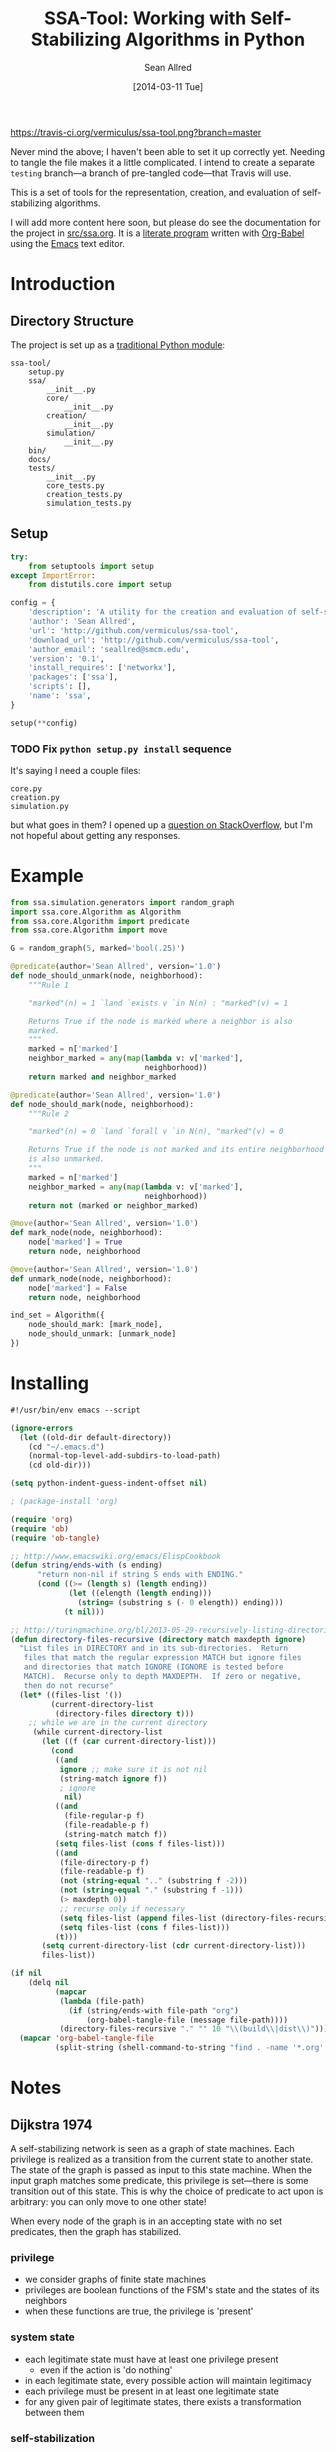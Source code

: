 #+Title: SSA-Tool: Working with Self-Stabilizing Algorithms in Python
#+Author: Sean Allred
#+Date: [2014-03-11 Tue]

#+PROPERTY: noweb tangle
#+PROPERTY: mkdirp no

#+TODO: TODO INPROGRESS WRITE_TESTS WISH_LIST | DONE

[[https://travis-ci.org/vermiculus/ssa-tool][https://travis-ci.org/vermiculus/ssa-tool.png?branch=master]]

Never mind the above; I haven't been able to set it up correctly yet.
Needing to tangle the file makes it a little complicated.  I intend to
create a separate =testing= branch---a branch of pre-tangled
code---that Travis will use.

This is a set of tools for the representation, creation, and
evaluation of self-stabilizing algorithms.

I will add more content here soon, but please do see the documentation
for the project in [[file:src/ssa.org][src/ssa.org]].  It is a [[http://www-cs-faculty.stanford.edu/~uno/lp.html][literate program]] written with
[[http://orgmode.org/worg/org-contrib/babel][Org-Babel]] using the [[http://www.gnu.org/s/emacs][Emacs]] text editor.


* Introduction
** Directory Structure
The project is set up as a [[http://learnpythonthehardway.org/book/ex46.html][traditional Python module]]:
#+BEGIN_EXAMPLE
  ssa-tool/
      setup.py
      ssa/
          __init__.py
          core/
              __init__.py
          creation/
              __init__.py
          simulation/
              __init__.py
      bin/
      docs/
      tests/
          __init__.py
          core_tests.py
          creation_tests.py
          simulation_tests.py
#+END_EXAMPLE
** Setup
   :PROPERTIES:
   :ID:       42439234-46EF-4E23-99E4-CFBDFFC3562E
   :END:
#+BEGIN_SRC python :tangle "setup.py"
  try:
      from setuptools import setup
  except ImportError:
      from distutils.core import setup
  
  config = {
      'description': 'A utility for the creation and evaluation of self-stabilizing algorithms',
      'author': 'Sean Allred',
      'url': 'http://github.com/vermiculus/ssa-tool',
      'download_url': 'http://github.com/vermiculus/ssa-tool',
      'author_email': 'seallred@smcm.edu',
      'version': '0.1',
      'install_requires': ['networkx'],
      'packages': ['ssa'],
      'scripts': [],
      'name': 'ssa',
  }
  
  setup(**config)
#+END_SRC
*** TODO Fix =python setup.py install= sequence
It's saying I need a couple files:
#+BEGIN_EXAMPLE
  core.py
  creation.py
  simulation.py
#+END_EXAMPLE
but what goes in them?  I opened up a [[http://stackoverflow.com/questions/21685430/when-running-setup-py-install-on-my-module-what-needs-to-be-in-submodule-p][question on StackOverflow]], but
I'm not hopeful about getting any responses.
* Example
  :PROPERTIES:
  :ID:       5D06B26D-A0A4-4FA2-8A29-BEF32962BFA9
  :END:
#+BEGIN_SRC python :tangle example.py :padding no
  from ssa.simulation.generators import random_graph
  import ssa.core.Algorithm as Algorithm
  from ssa.core.Algorithm import predicate
  from ssa.core.Algorithm import move
  
  G = random_graph(5, marked='bool(.25)')
  
  @predicate(author='Sean Allred', version='1.0')
  def node_should_unmark(node, neighborhood):
      """Rule 1
  
      "marked"(n) = 1 `land `exists v `in N(n) : "marked"(v) = 1
  
      Returns True if the node is marked where a neighbor is also
      marked.
      """
      marked = n['marked']
      neighbor_marked = any(map(lambda v: v['marked'],
                                neighborhood))
      return marked and neighbor_marked
  
  @predicate(author='Sean Allred', version='1.0')
  def node_should_mark(node, neighborhood):
      """Rule 2
  
      "marked"(n) = 0 `land `forall v `in N(n), "marked"(v) = 0
  
      Returns True if the node is not marked and its entire neighborhood
      is also unmarked.
      """
      marked = n['marked']
      neighbor_marked = any(map(lambda v: v['marked'],
                                neighborhood))
      return not (marked or neighbor_marked)
  
  @move(author='Sean Allred', version='1.0')
  def mark_node(node, neighborhood):
      node['marked'] = True
      return node, neighborhood
  
  @move(author='Sean Allred', version='1.0')
  def unmark_node(node, neighborhood):
      node['marked'] = False
      return node, neighborhood
  
  ind_set = Algorithm({
      node_should_mark: [mark_node],
      node_should_unmark: [unmark_node]
  })
#+END_SRC

* Installing
  :PROPERTIES:
  :ID:       CFE44C5A-2FBB-42A1-A783-881FA2C3BF89
  :END:
#+BEGIN_SRC emacs-lisp :tangle "tangle.el" :shebang "#!/usr/bin/env emacs --script"
  #!/usr/bin/env emacs --script
  
  (ignore-errors
    (let ((old-dir default-directory))
      (cd "~/.emacs.d")
      (normal-top-level-add-subdirs-to-load-path)
      (cd old-dir)))
  
  (setq python-indent-guess-indent-offset nil)
  
  ; (package-install 'org)
  
  (require 'org)
  (require 'ob)
  (require 'ob-tangle)
  
  ;; http://www.emacswiki.org/emacs/ElispCookbook
  (defun string/ends-with (s ending)
        "return non-nil if string S ends with ENDING."
        (cond ((>= (length s) (length ending))
               (let ((elength (length ending)))
                 (string= (substring s (- 0 elength)) ending)))
              (t nil)))
  
  ;; http://turingmachine.org/bl/2013-05-29-recursively-listing-directories-in-elisp.html
  (defun directory-files-recursive (directory match maxdepth ignore)
    "List files in DIRECTORY and in its sub-directories.  Return
     files that match the regular expression MATCH but ignore files
     and directories that match IGNORE (IGNORE is tested before
     MATCH).  Recurse only to depth MAXDEPTH.  If zero or negative,
     then do not recurse"
    (let* ((files-list '())
           (current-directory-list
            (directory-files directory t)))
      ;; while we are in the current directory
       (while current-directory-list
         (let ((f (car current-directory-list)))
           (cond 
            ((and
             ignore ;; make sure it is not nil
             (string-match ignore f))
             ; ignore
              nil)
            ((and
              (file-regular-p f)
              (file-readable-p f)
              (string-match match f))
            (setq files-list (cons f files-list)))
            ((and
             (file-directory-p f)
             (file-readable-p f)
             (not (string-equal ".." (substring f -2)))
             (not (string-equal "." (substring f -1)))
             (> maxdepth 0))
             ;; recurse only if necessary
             (setq files-list (append files-list (directory-files-recursive f match (- maxdepth -1) ignore)))
             (setq files-list (cons f files-list)))
            (t)))
         (setq current-directory-list (cdr current-directory-list)))
         files-list))
  
  (if nil
      (delq nil
            (mapcar
             (lambda (file-path)
               (if (string/ends-with file-path "org")
                   (org-babel-tangle-file (message file-path))))
             (directory-files-recursive "." "" 10 "\\(build\\|dist\\)")))
    (mapcar 'org-babel-tangle-file
            (split-string (shell-command-to-string "find . -name '*.org' -type f"))))
#+END_SRC
* Notes
** Dijkstra 1974
A self-stabilizing network is seen as a graph of state machines.  Each
privilege is realized as a transition from the current state to
another state.  The state of the graph is passed as input to this
state machine.  When the input graph matches some predicate, this
privilege is set---there is some transition out of this state.  This
is why the choice of predicate to act upon is arbitrary: you can only
move to one other state!

When every node of the graph is in an accepting state with no set
predicates, then the graph has stabilized.

*** privilege
- we consider graphs of finite state machines
- privileges are boolean functions of the FSM's state and the states
  of its neighbors
- when these functions are true, the privilege is 'present'
*** system state
- each legitimate state must have at least one privilege present
  - even if the action is 'do nothing'
- in each legitimate state, every possible action will maintain
  legitimacy
- each privilege must be present in at least one legitimate state
- for any given pair of legitimate states, there exists a
  transformation between them
*** self-stabilization
regardless of the initial state and regardless of the privilege
selected each time for the next move, at least one privilege will
always be present and the system is guaranteed to find itself in a
legitimate state after a finite number of moves.
